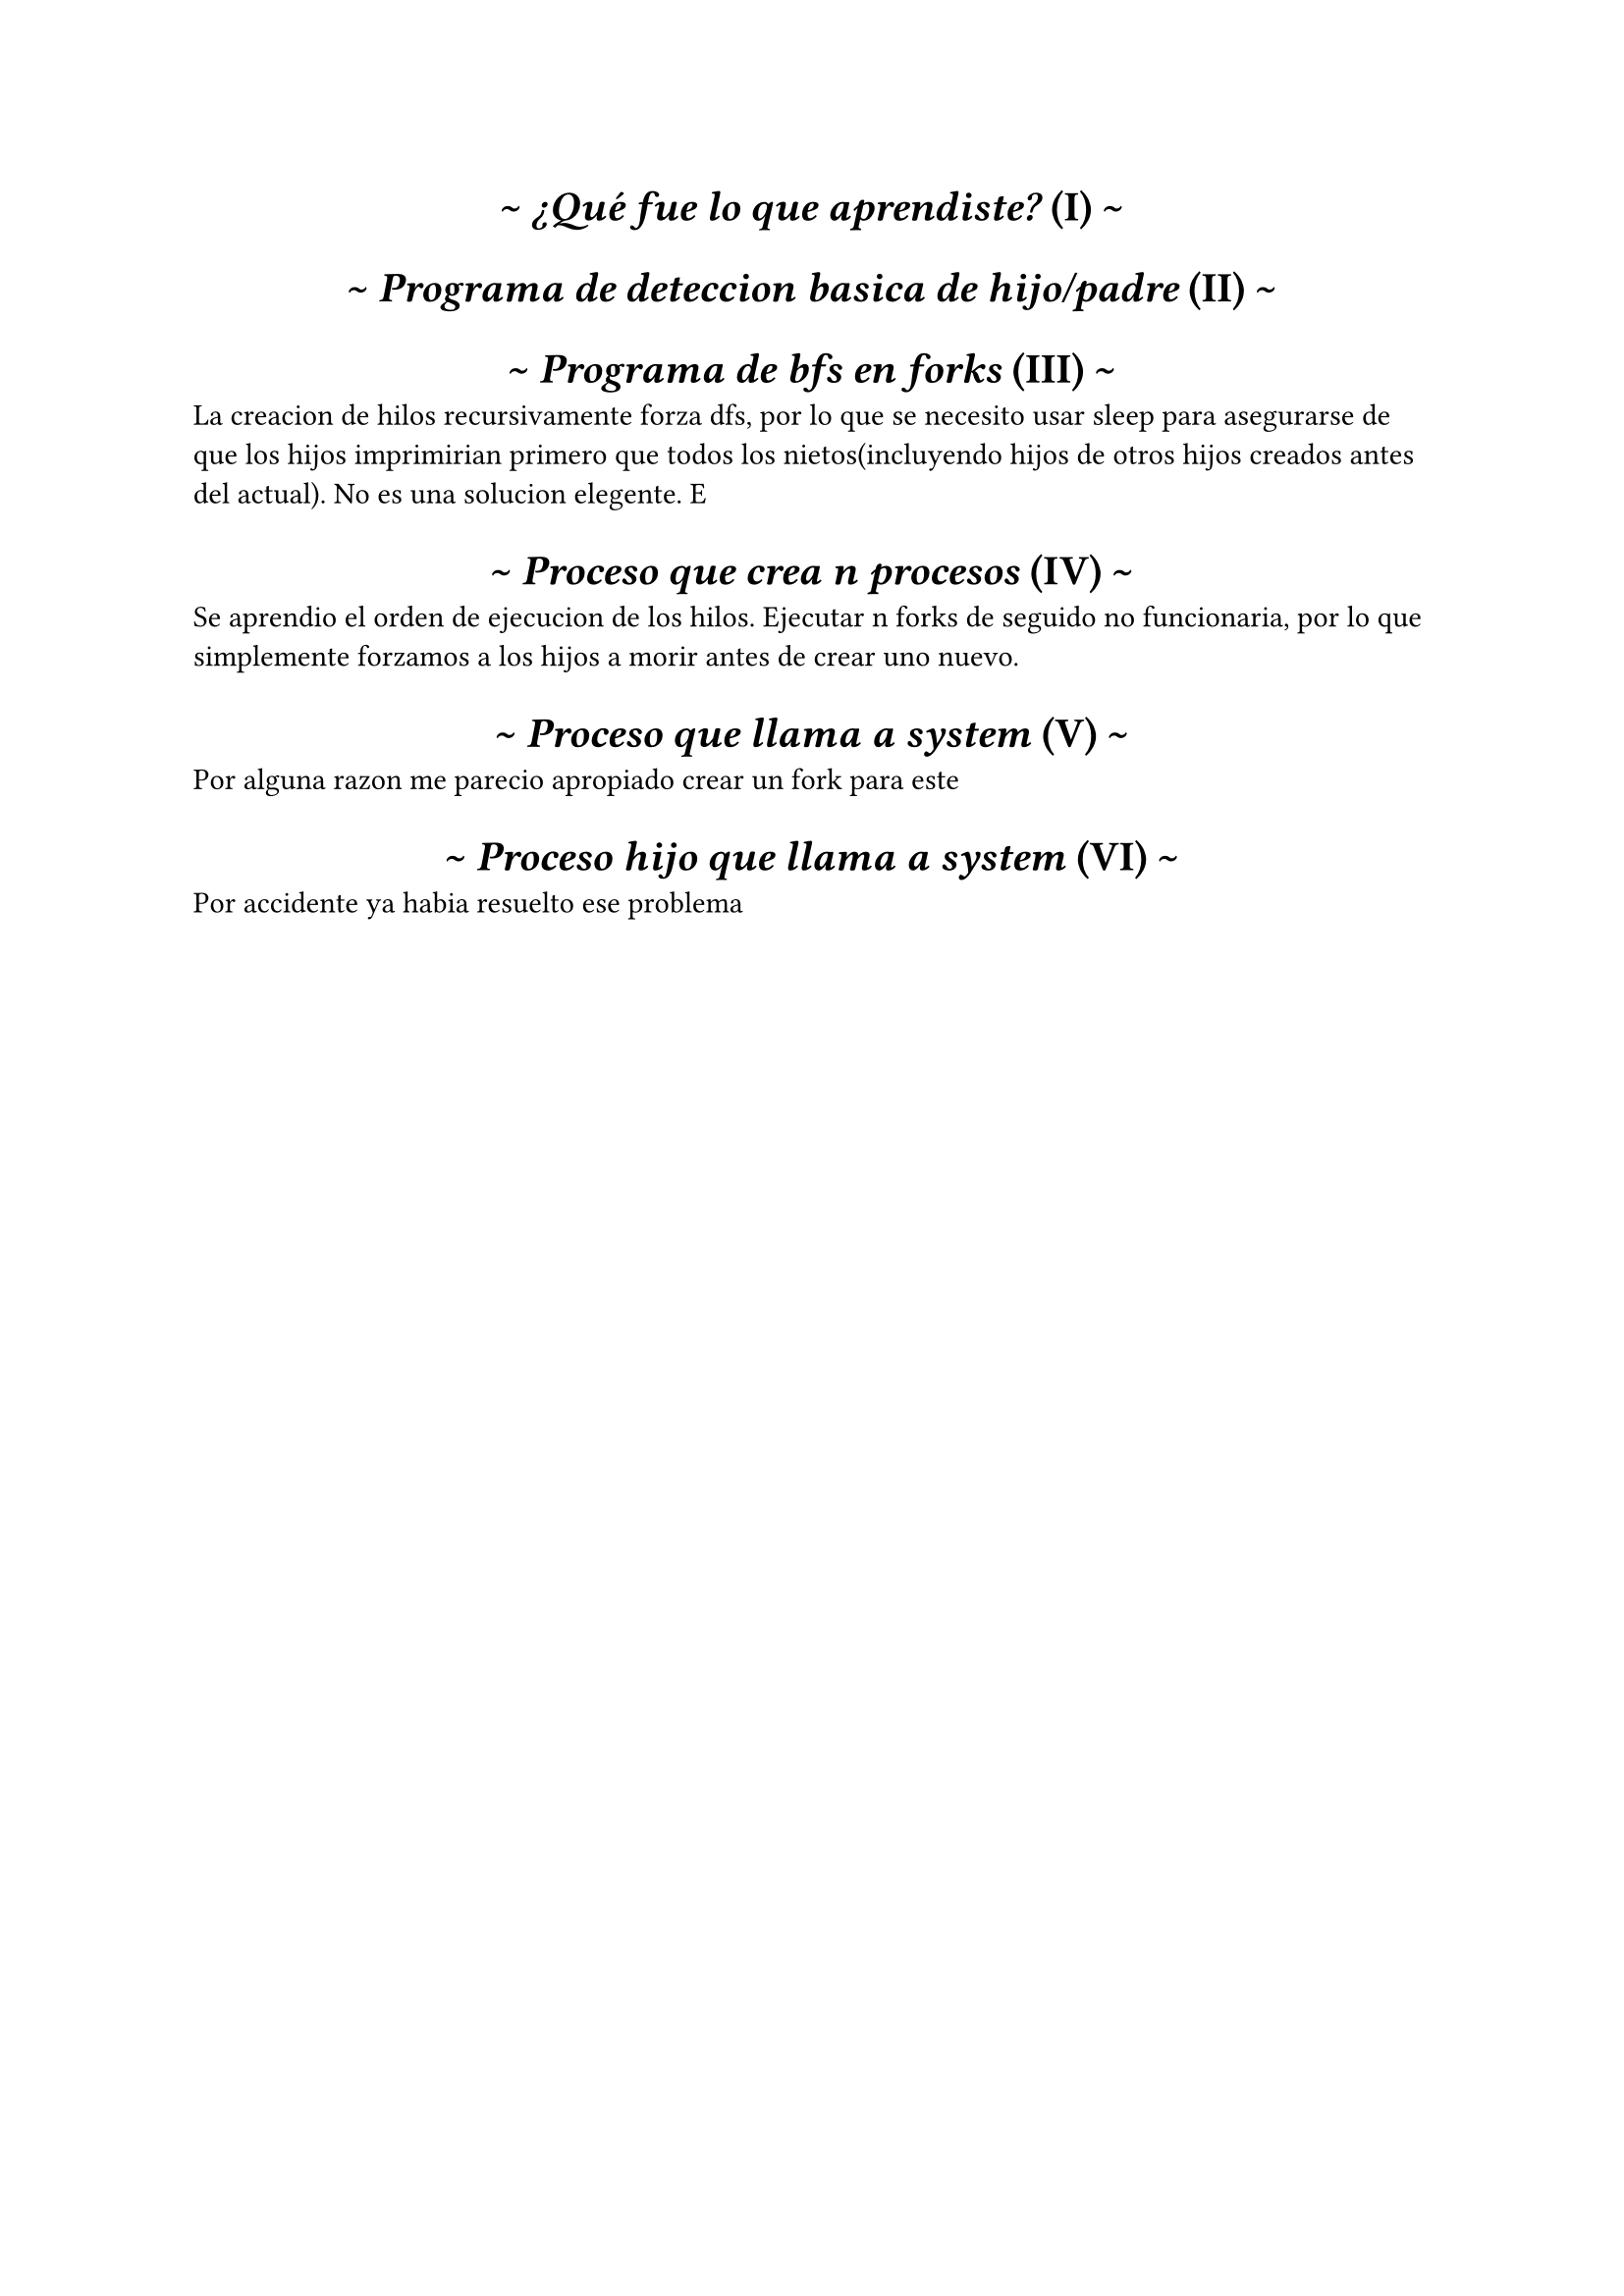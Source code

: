 #set heading(numbering: "(I)")
#show heading: it => [
  #set align(center)
  #set text(font: "Inria Serif")
  \~ #emph(it.body)
     #counter(heading).display(
       it.numbering
     ) \~
]

= ¿Qué fue lo que aprendiste?

= Programa de deteccion basica de hijo/padre

= Programa de bfs en forks
La creacion de hilos recursivamente forza dfs, por lo que se necesito usar sleep
para asegurarse de que los hijos imprimirian primero que todos los nietos(incluyendo hijos
de otros hijos creados antes del actual). No es una solucion elegente.
E
= Proceso que crea n procesos
Se aprendio el orden de ejecucion de los hilos. 
Ejecutar n forks de seguido no funcionaria, por lo que simplemente forzamos a los hijos a morir antes de crear uno nuevo.

= Proceso que llama a system

Por alguna razon me parecio apropiado crear un fork para este

= Proceso hijo que llama a system
  
Por accidente ya habia resuelto ese problema

